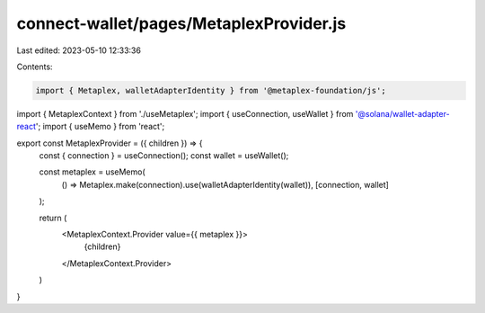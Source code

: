 connect-wallet/pages/MetaplexProvider.js
========================================

Last edited: 2023-05-10 12:33:36

Contents:

.. code-block:: js

    import { Metaplex, walletAdapterIdentity } from '@metaplex-foundation/js';
import { MetaplexContext } from './useMetaplex';
import { useConnection, useWallet } from '@solana/wallet-adapter-react';
import { useMemo } from 'react';

export const MetaplexProvider = ({ children }) => {
  const { connection } = useConnection();
  const wallet = useWallet();

  const metaplex = useMemo(
    () => Metaplex.make(connection).use(walletAdapterIdentity(wallet)),
    [connection, wallet]
  );

  return (
    <MetaplexContext.Provider value={{ metaplex }}>
      {children}
    </MetaplexContext.Provider>
  )
}


